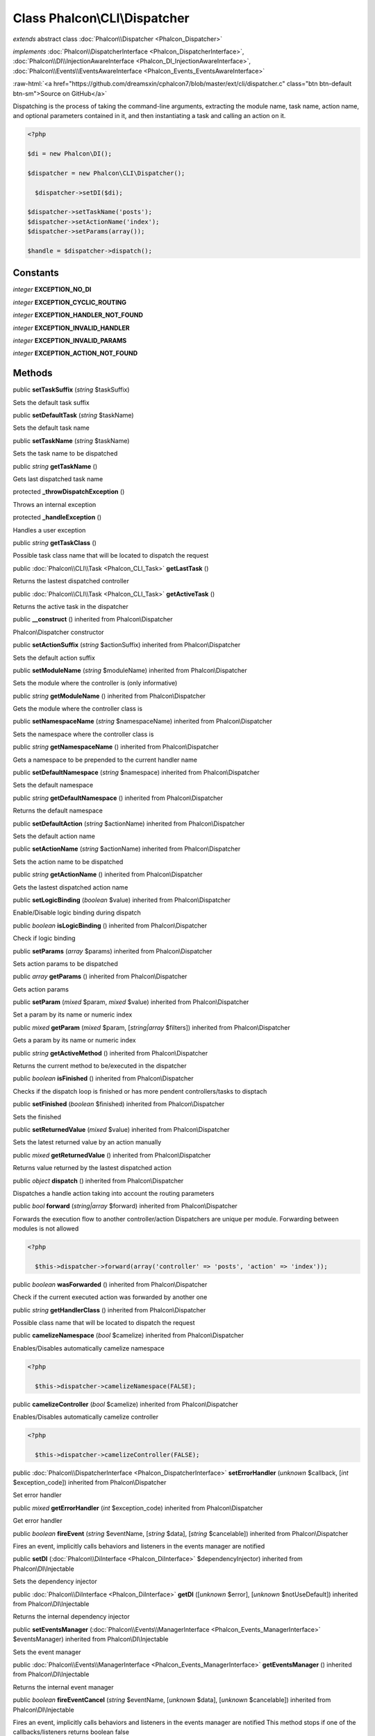 Class **Phalcon\\CLI\\Dispatcher**
==================================

*extends* abstract class :doc:`Phalcon\\Dispatcher <Phalcon_Dispatcher>`

*implements* :doc:`Phalcon\\DispatcherInterface <Phalcon_DispatcherInterface>`, :doc:`Phalcon\\DI\\InjectionAwareInterface <Phalcon_DI_InjectionAwareInterface>`, :doc:`Phalcon\\Events\\EventsAwareInterface <Phalcon_Events_EventsAwareInterface>`

.. role:: raw-html(raw)
   :format: html

:raw-html:`<a href="https://github.com/dreamsxin/cphalcon7/blob/master/ext/cli/dispatcher.c" class="btn btn-default btn-sm">Source on GitHub</a>`

Dispatching is the process of taking the command-line arguments, extracting the module name, task name, action name, and optional parameters contained in it, and then instantiating a task and calling an action on it.  

.. code-block:: php

    <?php

    $di = new Phalcon\DI();
    
    $dispatcher = new Phalcon\CLI\Dispatcher();
    
      $dispatcher->setDI($di);
    
    $dispatcher->setTaskName('posts');
    $dispatcher->setActionName('index');
    $dispatcher->setParams(array());
    
    $handle = $dispatcher->dispatch();



Constants
---------

*integer* **EXCEPTION_NO_DI**

*integer* **EXCEPTION_CYCLIC_ROUTING**

*integer* **EXCEPTION_HANDLER_NOT_FOUND**

*integer* **EXCEPTION_INVALID_HANDLER**

*integer* **EXCEPTION_INVALID_PARAMS**

*integer* **EXCEPTION_ACTION_NOT_FOUND**

Methods
-------

public  **setTaskSuffix** (*string* $taskSuffix)

Sets the default task suffix



public  **setDefaultTask** (*string* $taskName)

Sets the default task name



public  **setTaskName** (*string* $taskName)

Sets the task name to be dispatched



public *string*  **getTaskName** ()

Gets last dispatched task name



protected  **_throwDispatchException** ()

Throws an internal exception



protected  **_handleException** ()

Handles a user exception



public *string*  **getTaskClass** ()

Possible task class name that will be located to dispatch the request



public :doc:`Phalcon\\CLI\\Task <Phalcon_CLI_Task>`  **getLastTask** ()

Returns the lastest dispatched controller



public :doc:`Phalcon\\CLI\\Task <Phalcon_CLI_Task>`  **getActiveTask** ()

Returns the active task in the dispatcher



public  **__construct** () inherited from Phalcon\\Dispatcher

Phalcon\\Dispatcher constructor



public  **setActionSuffix** (*string* $actionSuffix) inherited from Phalcon\\Dispatcher

Sets the default action suffix



public  **setModuleName** (*string* $moduleName) inherited from Phalcon\\Dispatcher

Sets the module where the controller is (only informative)



public *string*  **getModuleName** () inherited from Phalcon\\Dispatcher

Gets the module where the controller class is



public  **setNamespaceName** (*string* $namespaceName) inherited from Phalcon\\Dispatcher

Sets the namespace where the controller class is



public *string*  **getNamespaceName** () inherited from Phalcon\\Dispatcher

Gets a namespace to be prepended to the current handler name



public  **setDefaultNamespace** (*string* $namespace) inherited from Phalcon\\Dispatcher

Sets the default namespace



public *string*  **getDefaultNamespace** () inherited from Phalcon\\Dispatcher

Returns the default namespace



public  **setDefaultAction** (*string* $actionName) inherited from Phalcon\\Dispatcher

Sets the default action name



public  **setActionName** (*string* $actionName) inherited from Phalcon\\Dispatcher

Sets the action name to be dispatched



public *string*  **getActionName** () inherited from Phalcon\\Dispatcher

Gets the lastest dispatched action name



public  **setLogicBinding** (*boolean* $value) inherited from Phalcon\\Dispatcher

Enable/Disable logic binding during dispatch



public *boolean*  **isLogicBinding** () inherited from Phalcon\\Dispatcher

Check if logic binding



public  **setParams** (*array* $params) inherited from Phalcon\\Dispatcher

Sets action params to be dispatched



public *array*  **getParams** () inherited from Phalcon\\Dispatcher

Gets action params



public  **setParam** (*mixed* $param, *mixed* $value) inherited from Phalcon\\Dispatcher

Set a param by its name or numeric index



public *mixed*  **getParam** (*mixed* $param, [*string|array* $filters]) inherited from Phalcon\\Dispatcher

Gets a param by its name or numeric index



public *string*  **getActiveMethod** () inherited from Phalcon\\Dispatcher

Returns the current method to be/executed in the dispatcher



public *boolean*  **isFinished** () inherited from Phalcon\\Dispatcher

Checks if the dispatch loop is finished or has more pendent controllers/tasks to disptach



public  **setFinished** (*boolean* $finished) inherited from Phalcon\\Dispatcher

Sets the finished



public  **setReturnedValue** (*mixed* $value) inherited from Phalcon\\Dispatcher

Sets the latest returned value by an action manually



public *mixed*  **getReturnedValue** () inherited from Phalcon\\Dispatcher

Returns value returned by the lastest dispatched action



public *object*  **dispatch** () inherited from Phalcon\\Dispatcher

Dispatches a handle action taking into account the routing parameters



public *bool*  **forward** (*string|array* $forward) inherited from Phalcon\\Dispatcher

Forwards the execution flow to another controller/action Dispatchers are unique per module. Forwarding between modules is not allowed 

.. code-block:: php

    <?php

      $this->dispatcher->forward(array('controller' => 'posts', 'action' => 'index'));




public *boolean*  **wasForwarded** () inherited from Phalcon\\Dispatcher

Check if the current executed action was forwarded by another one



public *string*  **getHandlerClass** () inherited from Phalcon\\Dispatcher

Possible class name that will be located to dispatch the request



public  **camelizeNamespace** (*bool* $camelize) inherited from Phalcon\\Dispatcher

Enables/Disables automatically camelize namespace  

.. code-block:: php

    <?php

      $this->dispatcher->camelizeNamespace(FALSE);




public  **camelizeController** (*bool* $camelize) inherited from Phalcon\\Dispatcher

Enables/Disables automatically camelize controller  

.. code-block:: php

    <?php

      $this->dispatcher->camelizeController(FALSE);




public :doc:`Phalcon\\DispatcherInterface <Phalcon_DispatcherInterface>`  **setErrorHandler** (*unknown* $callback, [*int* $exception_code]) inherited from Phalcon\\Dispatcher

Set error handler



public *mixed*  **getErrorHandler** (*int* $exception_code) inherited from Phalcon\\Dispatcher

Get error handler



public *boolean*  **fireEvent** (*string* $eventName, [*string* $data], [*string* $cancelable]) inherited from Phalcon\\Dispatcher

Fires an event, implicitly calls behaviors and listeners in the events manager are notified



public  **setDI** (:doc:`Phalcon\\DiInterface <Phalcon_DiInterface>` $dependencyInjector) inherited from Phalcon\\DI\\Injectable

Sets the dependency injector



public :doc:`Phalcon\\DiInterface <Phalcon_DiInterface>`  **getDI** ([*unknown* $error], [*unknown* $notUseDefault]) inherited from Phalcon\\DI\\Injectable

Returns the internal dependency injector



public  **setEventsManager** (:doc:`Phalcon\\Events\\ManagerInterface <Phalcon_Events_ManagerInterface>` $eventsManager) inherited from Phalcon\\DI\\Injectable

Sets the event manager



public :doc:`Phalcon\\Events\\ManagerInterface <Phalcon_Events_ManagerInterface>`  **getEventsManager** () inherited from Phalcon\\DI\\Injectable

Returns the internal event manager



public *boolean*  **fireEventCancel** (*string* $eventName, [*unknown* $data], [*unknown* $cancelable]) inherited from Phalcon\\DI\\Injectable

Fires an event, implicitly calls behaviors and listeners in the events manager are notified This method stops if one of the callbacks/listeners returns boolean false



public *boolean*  **hasService** (*string* $name) inherited from Phalcon\\DI\\Injectable

Check whether the DI contains a service by a name



public *mixed*  **getResolveService** (*string* $name, [*unknown* $args], [*unknown* $noerror], [*unknown* $noshared]) inherited from Phalcon\\DI\\Injectable

Resolves the service based on its configuration



public  **__get** (*unknown* $property) inherited from Phalcon\\DI\\Injectable

Magic method __get



public  **__sleep** () inherited from Phalcon\\DI\\Injectable

...


public  **__debugInfo** () inherited from Phalcon\\DI\\Injectable

...


